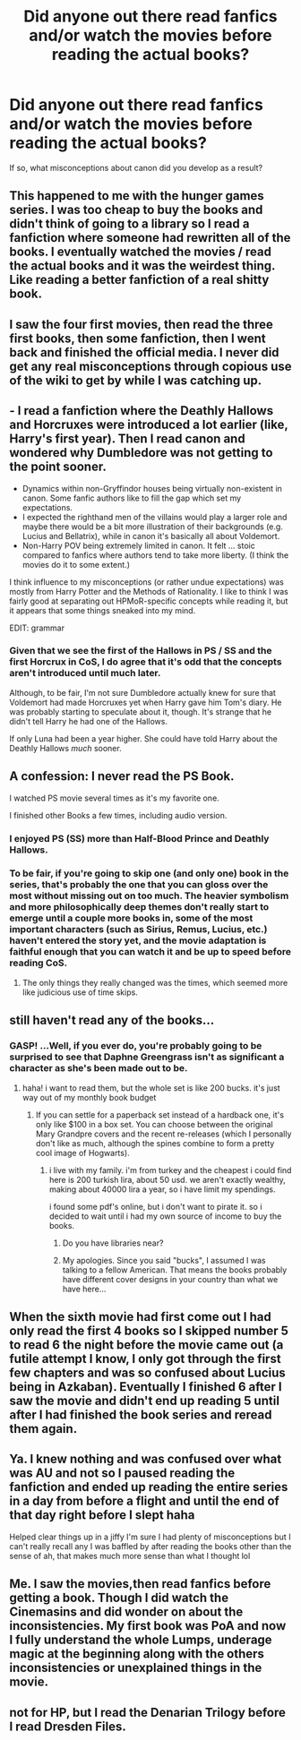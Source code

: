 #+TITLE: Did anyone out there read fanfics and/or watch the movies before reading the actual books?

* Did anyone out there read fanfics and/or watch the movies before reading the actual books?
:PROPERTIES:
:Author: MolochDhalgren
:Score: 6
:DateUnix: 1510439401.0
:DateShort: 2017-Nov-12
:FlairText: Discussion
:END:
If so, what misconceptions about canon did you develop as a result?


** This happened to me with the hunger games series. I was too cheap to buy the books and didn't think of going to a library so I read a fanfiction where someone had rewritten all of the books. I eventually watched the movies / read the actual books and it was the weirdest thing. Like reading a better fanfiction of a real shitty book.
:PROPERTIES:
:Score: 7
:DateUnix: 1510456863.0
:DateShort: 2017-Nov-12
:END:


** I saw the four first movies, then read the three first books, then some fanfiction, then I went back and finished the official media. I never did get any real misconceptions through copious use of the wiki to get by while I was catching up.
:PROPERTIES:
:Author: Achille-Talon
:Score: 3
:DateUnix: 1510439907.0
:DateShort: 2017-Nov-12
:END:


** - I read a fanfiction where the Deathly Hallows and Horcruxes were introduced a lot earlier (like, Harry's first year). Then I read canon and wondered why Dumbledore was not getting to the point sooner.
- Dynamics within non-Gryffindor houses being virtually non-existent in canon. Some fanfic authors like to fill the gap which set my expectations.
- I expected the righthand men of the villains would play a larger role and maybe there would be a bit more illustration of their backgrounds (e.g. Lucius and Bellatrix), while in canon it's basically all about Voldemort.
- Non-Harry POV being extremely limited in canon. It felt ... stoic compared to fanfics where authors tend to take more liberty. (I think the movies do it to some extent.)

I think influence to my misconceptions (or rather undue expectations) was mostly from Harry Potter and the Methods of Rationality. I like to think I was fairly good at separating out HPMoR-specific concepts while reading it, but it appears that some things sneaked into my mind.

EDIT: grammar
:PROPERTIES:
:Author: ronin005
:Score: 5
:DateUnix: 1510461171.0
:DateShort: 2017-Nov-12
:END:

*** Given that we see the first of the Hallows in PS / SS and the first Horcrux in CoS, I do agree that it's odd that the concepts aren't introduced until much later.

Although, to be fair, I'm not sure Dumbledore actually knew for sure that Voldemort had made Horcruxes yet when Harry gave him Tom's diary. He was probably starting to speculate about it, though. It's strange that he didn't tell Harry he had one of the Hallows.

If only Luna had been a year higher. She could have told Harry about the Deathly Hallows /much/ sooner.
:PROPERTIES:
:Author: MolochDhalgren
:Score: 2
:DateUnix: 1510472378.0
:DateShort: 2017-Nov-12
:END:


** A confession: I never read the PS Book.

I watched PS movie several times as it's my favorite one.

I finished other Books a few times, including audio version.
:PROPERTIES:
:Author: InquisitorCOC
:Score: 3
:DateUnix: 1510442785.0
:DateShort: 2017-Nov-12
:END:

*** I enjoyed PS (SS) more than Half-Blood Prince and Deathly Hallows.
:PROPERTIES:
:Author: emong757
:Score: 3
:DateUnix: 1510446063.0
:DateShort: 2017-Nov-12
:END:


*** To be fair, if you're going to skip one (and only one) book in the series, that's probably the one that you can gloss over the most without missing out on too much. The heavier symbolism and more philosophically deep themes don't really start to emerge until a couple more books in, some of the most important characters (such as Sirius, Remus, Lucius, etc.) haven't entered the story yet, and the movie adaptation is faithful enough that you can watch it and be up to speed before reading CoS.
:PROPERTIES:
:Author: MolochDhalgren
:Score: 2
:DateUnix: 1510443737.0
:DateShort: 2017-Nov-12
:END:

**** The only things they really changed was the times, which seemed more like judicious use of time skips.
:PROPERTIES:
:Author: Jahoan
:Score: 1
:DateUnix: 1510447973.0
:DateShort: 2017-Nov-12
:END:


** still haven't read any of the books...
:PROPERTIES:
:Author: solidmentalgrace
:Score: 2
:DateUnix: 1510444236.0
:DateShort: 2017-Nov-12
:END:

*** GASP! ...Well, if you ever do, you're probably going to be surprised to see that Daphne Greengrass isn't as significant a character as she's been made out to be.
:PROPERTIES:
:Author: MolochDhalgren
:Score: 4
:DateUnix: 1510444501.0
:DateShort: 2017-Nov-12
:END:

**** haha! i want to read them, but the whole set is like 200 bucks. it's just way out of my monthly book budget
:PROPERTIES:
:Author: solidmentalgrace
:Score: 2
:DateUnix: 1510447321.0
:DateShort: 2017-Nov-12
:END:

***** If you can settle for a paperback set instead of a hardback one, it's only like $100 in a box set. You can choose between the original Mary Grandpre covers and the recent re-releases (which I personally don't like as much, although the spines combine to form a pretty cool image of Hogwarts).
:PROPERTIES:
:Author: MolochDhalgren
:Score: 2
:DateUnix: 1510447626.0
:DateShort: 2017-Nov-12
:END:

****** i live with my family. i'm from turkey and the cheapest i could find here is 200 turkish lira, about 50 usd. we aren't exactly wealthy, making about 40000 lira a year, so i have limit my spendings.

i found some pdf's online, but i don't want to pirate it. so i decided to wait until i had my own source of income to buy the books.
:PROPERTIES:
:Author: solidmentalgrace
:Score: 2
:DateUnix: 1510448805.0
:DateShort: 2017-Nov-12
:END:

******* Do you have libraries near?
:PROPERTIES:
:Author: SomeoneTrading
:Score: 3
:DateUnix: 1510556862.0
:DateShort: 2017-Nov-13
:END:


******* My apologies. Since you said "bucks", I assumed I was talking to a fellow American. That means the books probably have different cover designs in your country than what we have here...
:PROPERTIES:
:Author: MolochDhalgren
:Score: 2
:DateUnix: 1510449258.0
:DateShort: 2017-Nov-12
:END:


** When the sixth movie had first come out I had only read the first 4 books so I skipped number 5 to read 6 the night before the movie came out (a futile attempt I know, I only got through the first few chapters and was so confused about Lucius being in Azkaban). Eventually I finished 6 after I saw the movie and didn't end up reading 5 until after I had finished the book series and reread them again.
:PROPERTIES:
:Author: padfoot52
:Score: 2
:DateUnix: 1510457471.0
:DateShort: 2017-Nov-12
:END:


** Ya. I knew nothing and was confused over what was AU and not so I paused reading the fanfiction and ended up reading the entire series in a day from before a flight and until the end of that day right before I slept haha

Helped clear things up in a jiffy I'm sure I had plenty of misconceptions but I can't really recall any I was baffled by after reading the books other than the sense of ah, that makes much more sense than what I thought lol
:PROPERTIES:
:Author: hocuspocusgottafocus
:Score: 2
:DateUnix: 1510570298.0
:DateShort: 2017-Nov-13
:END:


** Me. I saw the movies,then read fanfics before getting a book. Though I did watch the Cinemasins and did wonder on about the inconsistencies. My first book was PoA and now I fully understand the whole Lumps, underage magic at the beginning along with the others inconsistencies or unexplained things in the movie.
:PROPERTIES:
:Score: 1
:DateUnix: 1510440973.0
:DateShort: 2017-Nov-12
:END:


** not for HP, but I read the Denarian Trilogy before I read Dresden Files.
:PROPERTIES:
:Author: Lord_Anarchy
:Score: 1
:DateUnix: 1510441040.0
:DateShort: 2017-Nov-12
:END:
